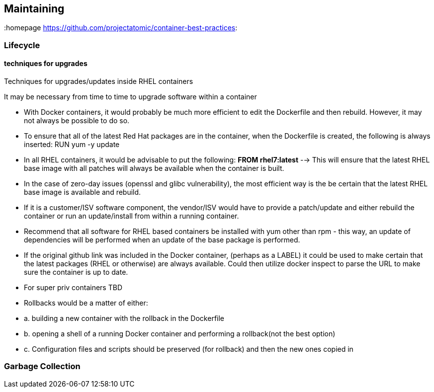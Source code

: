 // vim: set syntax=asciidoc:
[[Maintaining]]
== Maintaining
:data-uri:
:toc:
:toclevels 4:
:homepage https://github.com/projectatomic/container-best-practices:

=== Lifecycle
==== techniques for upgrades

Techniques for upgrades/updates inside RHEL containers

It may be necessary from time to time to upgrade software within a container

    * With Docker containers, it would probably be much more efficient to edit the Dockerfile and then rebuild. However, it may not always be possible to do so.

    * To ensure that all of the latest Red Hat packages are in the container, when the Dockerfile is created, the following is always inserted: RUN yum -y update

    * In all RHEL containers, it would be advisable to put the following: **FROM rhel7:latest** -→ This will ensure that the latest RHEL base image with all patches will always be available when the container is built.

    * In the case of zero-day issues (openssl and glibc vulnerability), the most efficient way is the be certain that the latest RHEL base image is available and rebuild.

    * If it is a customer/ISV software component, the vendor/ISV would have to provide a patch/update and either rebuild the container or run an update/install from within a running container.

    * Recommend that all software for RHEL based containers be installed with yum other than rpm - this way, an update of dependencies will be performed when an update of the base package is performed.

    * If the original github link was included in the Docker container, (perhaps as a LABEL) it could be used to make certain that the latest packages (RHEL or otherwise) are always available. Could then utilize docker inspect to parse the URL to make sure the container is up to date.

    * For super priv containers TBD

    * Rollbacks would be a matter of either:

    * a. building a new container with the rollback in the Dockerfile

    * b. opening a shell of a running Docker container and performing a rollback(not the best option)

    * c. Configuration files and scripts should be preserved (for rollback) and then the new ones copied in


=== Garbage Collection
